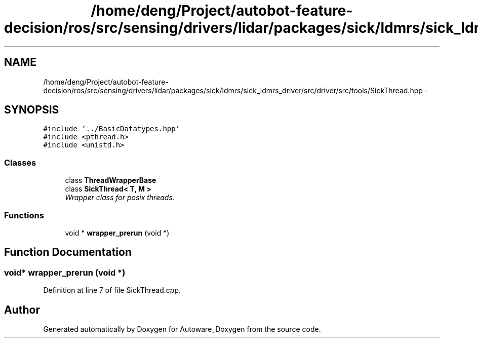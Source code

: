 .TH "/home/deng/Project/autobot-feature-decision/ros/src/sensing/drivers/lidar/packages/sick/ldmrs/sick_ldmrs_driver/src/driver/src/tools/SickThread.hpp" 3 "Fri May 22 2020" "Autoware_Doxygen" \" -*- nroff -*-
.ad l
.nh
.SH NAME
/home/deng/Project/autobot-feature-decision/ros/src/sensing/drivers/lidar/packages/sick/ldmrs/sick_ldmrs_driver/src/driver/src/tools/SickThread.hpp \- 
.SH SYNOPSIS
.br
.PP
\fC#include '\&.\&./BasicDatatypes\&.hpp'\fP
.br
\fC#include <pthread\&.h>\fP
.br
\fC#include <unistd\&.h>\fP
.br

.SS "Classes"

.in +1c
.ti -1c
.RI "class \fBThreadWrapperBase\fP"
.br
.ti -1c
.RI "class \fBSickThread< T, M >\fP"
.br
.RI "\fIWrapper class for posix threads\&. \fP"
.in -1c
.SS "Functions"

.in +1c
.ti -1c
.RI "void * \fBwrapper_prerun\fP (void *)"
.br
.in -1c
.SH "Function Documentation"
.PP 
.SS "void* wrapper_prerun (void *)"

.PP
Definition at line 7 of file SickThread\&.cpp\&.
.SH "Author"
.PP 
Generated automatically by Doxygen for Autoware_Doxygen from the source code\&.
